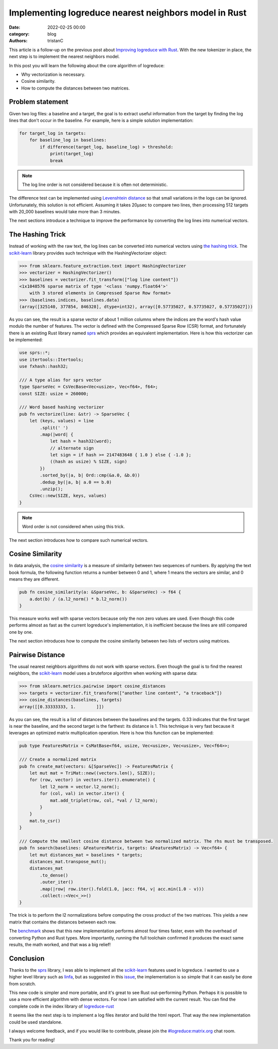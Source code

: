 Implementing logreduce nearest neighbors model in Rust
######################################################

:date: 2022-02-25 00:00
:category: blog
:authors: tristanC

This article is a follow-up on the previous post about `Improving logreduce with Rust`_.
With the new tokenizer in place, the next step is to implement the nearest neighbors model.

In this post you will learn the following about the core algorithm of logreduce:

- Why vectorization is necessary.
- Cosine similarity.
- How to compute the distances between two matrices.


Problem statement
-----------------

Given two log files: a baseline and a target, the goal is to extract useful information from the target by finding the log lines that don't occur in the baseline.
For example, here is a simple solution implementation:

.. code-block:: python

   for target_log in targets:
       for baseline_log in baselines:
           if difference(target_log, baseline_log) > threshold:
               print(target_log)
               break

.. note::

   The log line order is not considered because it is often not deterministic.

The difference test can be implemented using `Levenshtein distance`_ so that
small variations in the logs can be ignored. Unfortunately, this solution is not efficient.
Assuming it takes 20µsec to compare two lines, then processing 512 targets with 20_000 baselines would take more than 3 minutes.

The next sections introduce a technique to improve the performance by converting the log lines into numerical vectors.


The Hashing Trick
-----------------

Instead of working with the raw text, the log lines can be converted into numerical vectors using `the hashing trick`_.
The `scikit-learn`_ library provides such technique with the HashingVectorizer object:

.. code-block:: python

   >>> from sklearn.feature_extraction.text import HashingVectorizer
   >>> vectorizer = HashingVectorizer()
   >>> baselines = vectorizer.fit_transform(["log line content"])
   <1x1048576 sparse matrix of type '<class 'numpy.float64'>'
       with 3 stored elements in Compressed Sparse Row format>
   >>> (baselines.indices, baselines.data)
   (array([325140, 377854, 846328], dtype=int32), array([0.57735027, 0.57735027, 0.57735027]))

As you can see, the result is a sparse vector of about 1 million columns where the indices are the word's hash value modulo the number of features.
The vector is defined with the Compressed Sparse Row (CSR) format, and fortunately there is an existing Rust library named `sprs`_ which provides
an equivalent implementation. Here is how this vectorizer can be implemented:

.. code-block:: rust

   use sprs::*;
   use itertools::Itertools;
   use fxhash::hash32;

   /// A type alias for sprs vector
   type SparseVec = CsVecBase<Vec<usize>, Vec<f64>, f64>;
   const SIZE: usize = 260000;

   /// Word based hashing vectorizer
   pub fn vectorize(line: &str) -> SparseVec {
       let (keys, values) = line
           .split(' ')
           .map(|word| {
               let hash = hash32(word);
               // alternate sign
               let sign = if hash >= 2147483648 { 1.0 } else { -1.0 };
               ((hash as usize) % SIZE, sign)
           })
           .sorted_by(|a, b| Ord::cmp(&a.0, &b.0))
           .dedup_by(|a, b| a.0 == b.0)
           .unzip();
       CsVec::new(SIZE, keys, values)
   }

.. note::

   Word order is not considered when using this trick.

The next section introduces how to compare such numerical vectors.


Cosine Similarity
-----------------

In data analysis, the `cosine similarity`_ is a measure of similarity between two sequences of numbers.
By applying the text book formula, the following function returns a number between 0 and 1, where 1 means
the vectors are similar, and 0 means they are different.

.. code-block:: rust

   pub fn cosine_similarity(a: &SparseVec, b: &SparseVec) -> f64 {
       a.dot(b) / (a.l2_norm() * b.l2_norm())
   }

This measure works well with sparse vectors because only the non zero values are used.
Even though this code performs almost as fast as the current logreduce's implementation,
it is inefficient because the lines are still compared one by one.

The next section introduces how to compute the cosine similarity between two lists of vectors using matrices.


Pairwise Distance
-----------------

The usual nearest neighbors algorithms do not work with sparse vectors.
Even though the goal is to find the nearest neighbors,
the `scikit-learn`_ model uses a bruteforce algorithm when working with sparse data:

.. code-block:: python

   >>> from sklearn.metrics.pairwise import cosine_distances
   >>> targets = vectorizer.fit_transform(["another line content", "a traceback"])
   >>> cosine_distances(baselines, targets)
   array([[0.33333333, 1.        ]])

As you can see, the result is a list of distances between the baselines and the targets.
0.33 indicates that the first target is near the baseline, and the second target is the farthest: its distance is 1.
This technique is very fast because it leverages an optimized matrix multiplication operation.
Here is how this function can be implemented:

.. code-block:: rust

   pub type FeaturesMatrix = CsMatBase<f64, usize, Vec<usize>, Vec<usize>, Vec<f64>>;

   /// Create a normalized matrix
   pub fn create_mat(vectors: &[SparseVec]) -> FeaturesMatrix {
       let mut mat = TriMat::new((vectors.len(), SIZE));
       for (row, vector) in vectors.iter().enumerate() {
           let l2_norm = vector.l2_norm();
           for (col, val) in vector.iter() {
               mat.add_triplet(row, col, *val / l2_norm);
           }
       }
       mat.to_csr()
   }

   /// Compute the smallest cosine distance between two normalized matrix. The rhs must be transposed.
   pub fn search(baselines: &FeaturesMatrix, targets: &FeaturesMatrix) -> Vec<f64> {
       let mut distances_mat = baselines * targets;
       distances_mat.transpose_mut();
       distances_mat
           .to_dense()
           .outer_iter()
           .map(|row| row.iter().fold(1.0, |acc: f64, v| acc.min(1.0 - v)))
           .collect::<Vec<_>>()
   }

The trick is to perform the l2 normalizations before computing the cross product of the two matrices.
This yields a new matrix that contains the distances between each row.

The `benchmark`_ shows that this new implementation performs almost four times faster, even with the overhead of converting Python and Rust types.
More importantly, running the full toolchain confirmed it produces the exact same results, the math worked, and that was a big relief!


Conclusion
----------

Thanks to the `sprs`_ library, I was able to implement all the `scikit-learn`_ features used in logreduce.
I wanted to use a higher level library such as `linfa`_, but as suggested in this `issue`_, the implementation is so simple that it can easily be done from scratch.

This new code is simpler and more portable, and it's great to see Rust out-performing Python.
Perhaps it is possible to use a more efficient algorithm with dense vectors.
For now I am satisfied with the current result.
You can find the complete code in the index library of `logreduce-rust`_

It seems like the next step is to implement a log files iterator and build the html report.
That way the new implementation could be used standalone.

I always welcome feedback, and if you would like to contribute, please join the `#logreduce:matrix.org`_ chat room.

Thank you for reading!

.. _`Improving logreduce with Rust`: https://www.softwarefactory-project.io/improving-logreduce-with-rust.html
.. _`Levenshtein distance`: https://en.wikipedia.org/wiki/Levenshtein_distance
.. _`the hashing trick`: https://en.wikipedia.org/wiki/Feature_hashing
.. _`scikit-learn`: https://scikit-learn.org/
.. _`sprs`: https://docs.rs/sprs
.. _`cosine similarity`: https://en.wikipedia.org/wiki/Cosine_similarity
.. _`benchmark`: https://github.com/logreduce/logreduce-rust/blob/main/python/benches/bench-index.py
.. _`linfa`: https://rust-ml.github.io/linfa/
.. _`issue`: https://github.com/rust-ml/linfa/issues/200
.. _`logreduce-rust`: https://github.com/logreduce/logreduce-rust
.. _`#logreduce:matrix.org`: https://matrix.to/#/#logreduce:matrix.org
